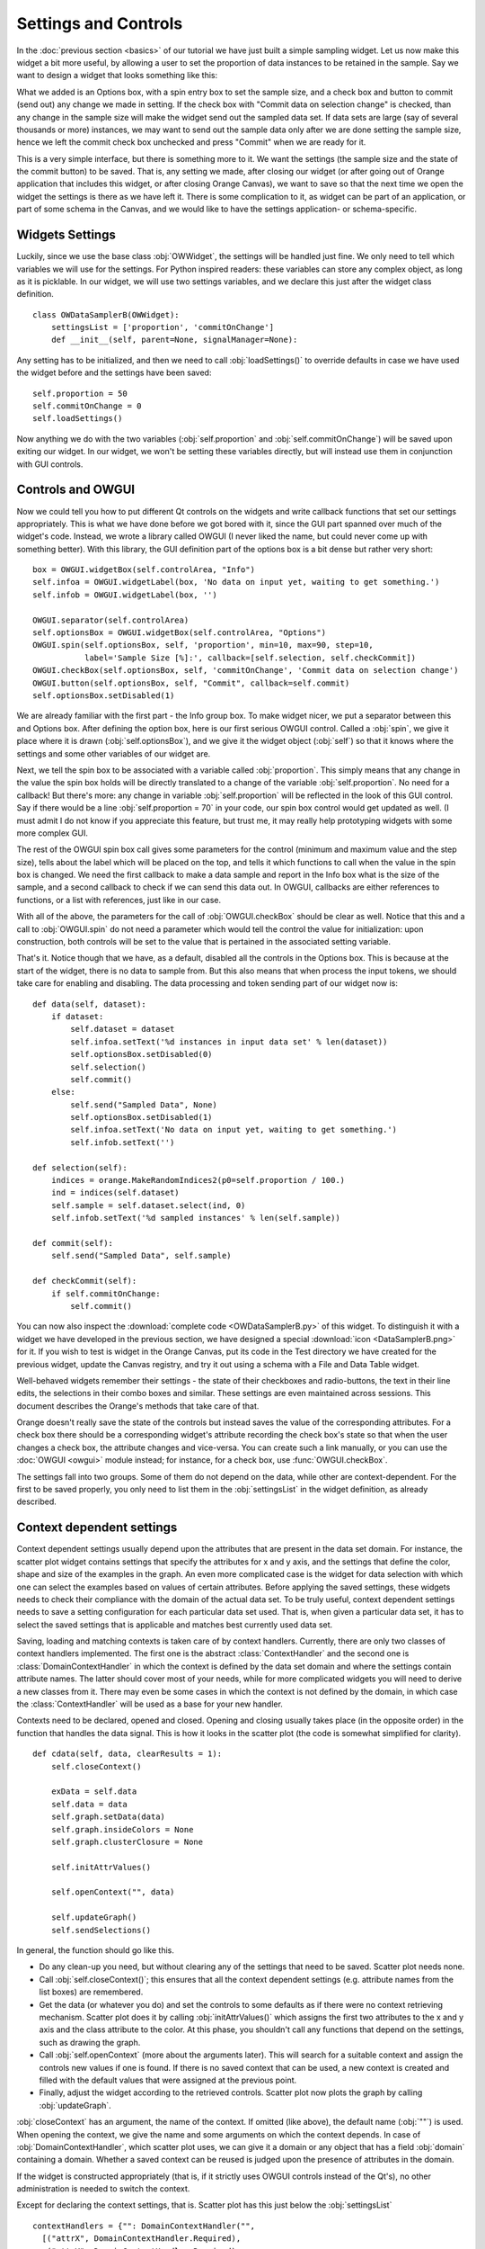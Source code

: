 #####################
Settings and Controls
#####################

In the :doc:`previous section <basics>` of our tutorial we
have just built a simple sampling widget. Let us now make this widget
a bit more useful, by allowing a user to set the proportion of data
instances to be retained in the sample. Say we want to design a widget
that looks something like this:

.. image:: dataSamplerBWidget.png

What we added is an Options box, with a spin entry box to set the
sample size, and a check box and button to commit (send out) any
change we made in setting. If the check box with "Commit data on
selection change" is checked, than any change in the sample size will
make the widget send out the sampled data set. If data sets are large
(say of several thousands or more) instances, we may want to send out
the sample data only after we are done setting the sample size, hence
we left the commit check box unchecked and press "Commit" when we are
ready for it.

This is a very simple interface, but there is something more to
it. We want the settings (the sample size and the state of the commit
button) to be saved. That is, any setting we made, after closing our
widget (or after going out of Orange application that includes this
widget, or after closing Orange Canvas), we want to save so that the
next time we open the widget the settings is there as we have left
it. There is some complication to it, as widget can be part of an
application, or part of some schema in the Canvas, and we would like
to have the settings application- or schema-specific.

****************
Widgets Settings
****************

Luckily, since we use the base class :obj:`OWWidget`, the settings
will be handled just fine. We only need to tell which variables we
will use for the settings. For Python inspired readers: these
variables can store any complex object, as long as it is
picklable. In our widget, we will use two settings variables, and we
declare this just after the widget class definition.

::

    class OWDataSamplerB(OWWidget):
        settingsList = ['proportion', 'commitOnChange']
        def __init__(self, parent=None, signalManager=None):

Any setting has to be initialized, and then we need to call
:obj:`loadSettings()` to override defaults in case we have used
the widget before and the settings have been saved::

    self.proportion = 50
    self.commitOnChange = 0
    self.loadSettings()

Now anything we do with the two variables (:obj:`self.proportion` and
:obj:`self.commitOnChange`) will be saved upon exiting our
widget. In our widget, we won't be setting these variables directly,
but will instead use them in conjunction with GUI controls.

******************
Controls and OWGUI
******************

Now we could tell you how to put different Qt controls on the
widgets and write callback functions that set our settings
appropriately. This is what we have done before we got bored with it,
since the GUI part spanned over much of the widget's code. Instead, we
wrote a library called OWGUI (I never liked the name, but could never
come up with something better). With this library, the GUI definition
part of the options box is a bit dense but rather very short::

    box = OWGUI.widgetBox(self.controlArea, "Info")
    self.infoa = OWGUI.widgetLabel(box, 'No data on input yet, waiting to get something.')
    self.infob = OWGUI.widgetLabel(box, '')

    OWGUI.separator(self.controlArea)
    self.optionsBox = OWGUI.widgetBox(self.controlArea, "Options")
    OWGUI.spin(self.optionsBox, self, 'proportion', min=10, max=90, step=10,
               label='Sample Size [%]:', callback=[self.selection, self.checkCommit])
    OWGUI.checkBox(self.optionsBox, self, 'commitOnChange', 'Commit data on selection change')
    OWGUI.button(self.optionsBox, self, "Commit", callback=self.commit)
    self.optionsBox.setDisabled(1)

We are already familiar with the first part - the Info group
box. To make widget nicer, we put a separator between this and Options
box. After defining the option box, here is our first serious OWGUI
control. Called a :obj:`spin`, we give it place where it is
drawn (:obj:`self.optionsBox`), and we give it the widget object
(:obj:`self`) so that it knows where the settings and some other
variables of our widget are.

Next, we tell the spin box to be
associated with a variable called :obj:`proportion`. This simply
means that any change in the value the spin box holds will be directly
translated to a change of the variable
:obj:`self.proportion`. No need for a callback! But there's
more: any change in variable :obj:`self.proportion` will be
reflected in the look of this GUI control. Say if there would be a
line :obj:`self.proportion = 70` in your code, our spin box
control would get updated as well. (I must admit I do not know if you
appreciate this feature, but trust me, it may really help prototyping
widgets with some more complex GUI.

The rest of the OWGUI spin box call gives some parameters for the
control (minimum and maximum value and the step size), tells about the
label which will be placed on the top, and tells it which functions to
call when the value in the spin box is changed. We need the first
callback to make a data sample and report in the Info box what is the
size of the sample, and a second callback to check if we can send this
data out. In OWGUI, callbacks are either references to functions, or a
list with references, just like in our case.

With all of the above, the parameters for the call of
:obj:`OWGUI.checkBox` should be clear as well. Notice that this
and a call to :obj:`OWGUI.spin` do not need a parameter which
would tell the control the value for initialization: upon construction,
both controls will be set to the value that is pertained in the
associated setting variable.

That's it. Notice though that we have, as a default, disabled all
the controls in the Options box. This is because at the start of the
widget, there is no data to sample from. But this also means that when
process the input tokens, we should take care for enabling and
disabling. The data processing and token sending part of our widget
now is::

    def data(self, dataset):
        if dataset:
            self.dataset = dataset
            self.infoa.setText('%d instances in input data set' % len(dataset))
            self.optionsBox.setDisabled(0)
            self.selection()
            self.commit()
        else:
            self.send("Sampled Data", None)
            self.optionsBox.setDisabled(1)
            self.infoa.setText('No data on input yet, waiting to get something.')
            self.infob.setText('')

    def selection(self):
        indices = orange.MakeRandomIndices2(p0=self.proportion / 100.)
        ind = indices(self.dataset)
        self.sample = self.dataset.select(ind, 0)
        self.infob.setText('%d sampled instances' % len(self.sample))

    def commit(self):
        self.send("Sampled Data", self.sample)

    def checkCommit(self):
        if self.commitOnChange:
            self.commit()

You can now also inspect the :download:`complete code <OWDataSamplerB.py>`
of this widget. To distinguish it with a widget we have developed in the
previous section, we have designed a special
:download:`icon <DataSamplerB.png>` for it. If you wish to test is
widget in the Orange Canvas, put its code in the Test directory we
have created for the previous widget, update the Canvas registry, and
try it out using a schema with a File and Data Table widget.

.. image:: schemawithdatasamplerB.png


Well-behaved widgets remember their settings - the state of their
checkboxes and radio-buttons, the text in their line edits, the
selections in their combo boxes and similar. These settings are even
maintained across sessions. This document describes the Orange's
methods that take care of that.

Orange doesn't really save the state of the controls but instead
saves the value of the corresponding attributes. For a check box there
should be a corresponding widget's attribute recording the check box's
state so that when the user changes a check box, the attribute changes
and vice-versa. You can create such a link manually, or you can use
the :doc:`OWGUI <owgui>` module instead; for instance, for a check
box, use :func:`OWGUI.checkBox`.

The settings fall into two groups. Some of them do not depend on
the data, while other are context-dependent. For the first to be saved
properly, you only need to list them in the :obj:`settingsList`
in the widget definition, as already described.


.. module:: OWContexts

**************************
Context dependent settings
**************************

Context dependent settings usually depend upon the attributes that
are present in the data set domain. For instance, the scatter plot
widget contains settings that specify the attributes for x and y axis,
and the settings that define the color, shape and size of the examples
in the graph. An even more complicated case is the widget for data
selection with which one can select the examples based on values of
certain attributes. Before applying the saved settings, these widgets
needs to check their compliance with the domain of the actual data
set. To be truly useful, context dependent settings needs to save a
setting configuration for each particular data set used. That is, when
given a particular data set, it has to select the saved settings that
is applicable and matches best currently used data set.

Saving, loading and matching contexts is taken care of by context
handlers. Currently, there are only two classes of context handlers
implemented. The first one is the abstract :class:`ContextHandler`
and the second one is :class:`DomainContextHandler` in which the
context is defined by the data set domain and where the settings
contain attribute names. The latter should cover most of your needs,
while for more complicated widgets you will need to derive a new
classes from it. There may even be some cases in which the context is
not defined by the domain, in which case the
:class:`ContextHandler` will be used as a base for your new
handler.

Contexts need to be declared, opened and closed. Opening and
closing usually takes place (in the opposite order) in the function
that handles the data signal. This is how it looks in the scatter plot
(the code is somewhat simplified for clarity).

::

    def cdata(self, data, clearResults = 1):
        self.closeContext()

        exData = self.data
        self.data = data
        self.graph.setData(data)
        self.graph.insideColors = None
        self.graph.clusterClosure = None

        self.initAttrValues()

        self.openContext("", data)

        self.updateGraph()
        self.sendSelections()

In general, the function should go like this.

* Do any clean-up you need, but without clearing any of the settings that need
  to be saved. Scatter plot needs none.
* Call :obj:`self.closeContext()`; this ensures that all the context dependent
  settings (e.g. attribute names from the list boxes) are remembered.
* Get the data (or whatever you do) and set the controls to some defaults as
  if there were no context retrieving mechanism. Scatter plot does it by
  calling :obj:`initAttrValues()` which assigns the first two attributes to
  the x and y axis and the class attribute to the color. At this phase, you
  shouldn't call any functions that depend on the settings, such as drawing
  the graph.
* Call :obj:`self.openContext` (more about the arguments later). This will
  search for a suitable context and assign the controls new values if one is
  found. If there is no saved context that can be used, a new context is
  created and filled with the default values that were assigned at the previous
  point.
* Finally, adjust the widget according to the retrieved controls. Scatter plot
  now plots the graph by calling :obj:`updateGraph`.


:obj:`closeContext` has an argument, the name of the context. If omitted
(like above), the default name (:obj:`""`) is used. When opening the context,
we give the name and some arguments on which the context depends. In case of
:obj:`DomainContextHandler`, which scatter plot uses, we can give it a domain
or any object that has a field :obj:`domain` containing a domain. Whether a
saved context can be reused is judged upon the presence of attributes in the
domain.

If the widget is constructed appropriately (that is, if it strictly uses OWGUI
controls instead of the Qt's), no other administration is needed to switch the
context.

Except for declaring the context settings, that is. Scatter plot has this just
below the :obj:`settingsList` ::

    contextHandlers = {"": DomainContextHandler("",
      [("attrX", DomainContextHandler.Required),
       ("attrY", DomainContextHandler.Required),
       ("attrLabel", DomainContextHandler.Optional),
       ("attrShape", DomainContextHandler.Optional),
       ("attrSize", DomainContextHandler.Optional)])}

:obj:`contextHandlers` is a dictionary whose keys are contexts' names. Each
widget can have multiple contexts; for an unrealistic example, consider a
scatter plot which gets two data sets and uses one attribute from the first
for the x axis, and an attribute from the other for y. Since we won't see this
often, the default name for a context is an empty string.

The values in the dictionary are context handlers. Scatter plot declares that
it has a DomainContextHandler with name "" (sorry for the repetition) with
attributes "attrX", "attrY", "attrLabel", "attrShape" and "attrSize". The
first two are required, while the other three are optional.

*********************************
Using :obj:`DomainContextHandler`
*********************************

What we said above is not exactly true. :obj:`DomainContextHandler.Required`
is the default flag, so :obj:`("attrX", DomainContextHandler.Required)` can
be replaced by simply :obj:`"attrX"`. And the latter three have the
same flags, so they can be grouped into :obj:`(["attrLabel",
"attrShape", "attrSize"], DomainContextHandler.Optional)`. So
what scatter plot really says is::

    contextHandlers = {"": DomainContextHandler("", [
       "attrX", "attrY",
       (["attrLabel", "attrShape", "attrSize"], DomainContextHandler.Optional)])}

What do ``Optional`` and ``Required`` mean? Say that you used the
scatter plot on the data with attributes A, B, C and D; A and B are
used for the x and y axis and D defined the colors of examples. Now
you load a new data with attributes A, B, E, and F. The same context
can be used - A and B will again be shown on x and y axis and the
default (the one set by :obj:`self.initAttrValues`) will be used
for the color since the attribute D is missing in the new data. Now
comes the third data set, which only has attributes A, D and E. The
context now can't be reused since the attribute used for the
*required* :obj:`attrY` (the y axis) is missing.

OK, now it is time to be a bit formal. As said,
:obj:`contextHandlers` is a dictionary and the values in it need
to be context handlers derived from the abstract class
:obj:`ContextHandler`. The way it is declared of course depends
upon its constructor, so the above applies only to the usual
:obj:`DomainContextHandler`.

:class:`DomainContextHandler`'s constructor has the following arguments

`contextName`
   The name of the context; it should consist of letters and digits (it is
   used as a part of a variable name). In case the widget has multiple
   contexts, they should have unique names. In most cases there will be only
   one context, so you can leave it empty.

`fields`
   The names of the attributes to be saved and the corresponding flags. They
   are described in more details below.

`cloneIfImperfect`
   States that when the context doesn't match perfectly, that is, unless the
   domain is exactly the same as the domain from which the context was
   originally created, :obj:`openContext` shouldn't reuse a context but create
   a copy of the best matching context instead. Default is :obj:`True`.

`loadImperfect`
   tells whether the contexts that do not match perfectly (see above) should
   be used or not. Default is :obj:`True`.

`findImperfect`
   Tells whether imperfect contexts match at all or not (this flag is
   somewhat confused with :obj:`loadImperfect`, but it may come useful some
   day). Default is :obj:`True` again.

`syncWithGlobal`
   Tells whether instances of this widget should have a shared list of
   contexts (default). The alternative is that each keeps its own list;
   each individual list is merged with the global when the widget is deleted
   from the canvas (or when the canvas is closed). This setting only applies
   to canvas, while in saved applications widgets always have separate settings
   lists.

`maxAttributesToPickle`
   To keep the size of the context file small, settings for domains exceeding
   a certain number of attributes are not pickled. Default is 100, but you can
   increase (or decrease this) if you need to.


The truly interesting argument is :obj:`fields`. It roughly corresponds to the
:obj:`settingsList` in that each element specifies one widget attribute to be
saved. The elements of :obj:`fields` can be strings, tuples and/or instances of
:obj:`ContextField` (whatever you give, it gets automatically converted to the
latter). When given as tuples, they should consist of two elements, the field
name (just like in :obj:`settingsList`) and a flag. Here are the possible flags:

* :obj:`DomainContextHandler.Optional`,
  :obj:`DomainContextHandler.SelectedRequired` and
  :obj:`DomainContextHandler.Required` state whether the attribute is optional
  or required, as explained above. Default is :obj:`Required`.
  :obj:`DomainContextHandler.SelectedRequired` is applicable only if the
  control is a list box, where it means that the attributes that are selected
  are required while the other attributes from the list are not.

* :obj:`DomainContextHandler.NotAttribute` the setting is not an attribute
  name. You can essentially make a check box context dependent, but we very
  strongly dissuade from this since it can really confuse the user if some
  check boxes change with the data while most do not.

* :obj:`DomainContextHandler.List` tells that the attribute corresponds to a
  list box.


Flags can be combined, so to specify a list in which all attributes
are required, you would give :obj:`DomainContextHandler.List +
DomainContextHandler.Required`. Since this combination is
common, :obj:`DomainContextHandler.RequiredList` can be used
instead.

There are two shortcuts. The default flag is
:obj:`DomainContextHandler.Required`. If your attribute is like
this (as most are), you can give only its name instead of a
tuple. This is how :obj:`"attrX"` and :obj:`"attrY"` are
given in the scatter plot. If there are multiple attributes with the
same flags, you can specify them with a tuple in which the first
element is not a string but a list of strings. We have seen this trick
in the scatter plot, too.

But the tuples are actually a shortcut for instances of
:obj:`ContextField`. When you say :obj:`"attrX"` this is actually
:obj:`ContextField("attrX", DomainContextHandler.Required)`

..
   But see this monster from widget "Select Attributes" (file OWDataDomain.py)::

       contextHandlers = {"": DomainContextHandler("",
           [ContextField("chosenAttributes",
                          DomainContextHandler.RequiredList,
                          selected="selectedChosen", reservoir="inputAttributes"),
            ContextField("classAttribute",
                          DomainContextHandler.RequiredList,
                          selected="selectedClass", reservoir="inputAttributes"),
            ContextField("metaAttributes",
                          DomainContextHandler.RequiredList,
                          selected="selectedMeta", reservoir="inputAttributes")
       ])}


   :obj:`ContextField`'s constructor gets the name and flags and a list of
   arguments that are written directly into the object instance. To follow the
   example, recall what Select Attributes looks like: it allows you to select a
   subset of attributes, the class attribute and the meta attributes that you
   want to use; the attributes in the corresponding three list boxes are stored
   in the widget's variables :obj:`chosenAttributes`, :obj:`classAttribute`
   and :obj:`metaAttributes` respectively. When the user selects some attributes
   in any of these boxes, the selection is stored in :obj:`selectedChosen`,
   :obj:`selectedClass` and :obj:`selectedMeta`. The remaining attributes
   - those that are not in any of these three list boxes - are in the leftover
   listbox on the left-hand side of the widget, and the content of the box is
   stored in the widget's variable :obj:`inputAttributes`.

   The above definition tells that the context needs to store the contents of
   the three list boxes by specifying the corresponding variables; the list of
   attributes is given as the name of the field and the list of selected
   attributes is in the optional named attribute :obj:`selected`. By
   :obj:`reservoir` we told the context handler that the attributes are taken
   from :obj:`inputAttributes`. So, when a context is retrieved, all the
   attributes that are not in any of the three list boxes are put into
   :obj:`inputAttributes`.

   Why the mess? Couldn't we just store :obj:`inputAttributes` as the fourth
   list box? Imagine that the user first loads the data with attributes A, B,
   C, D, E and F, puts A, B, C in chosen and D in class. E and F are left in
   :obj:`inputAttributes`. Now she loads another data which has attributes A,
   B, C, D, E, and G. The contexts should match (the new data has all the
   attributes we need), but :obj:`inputAttributes` should now contain E and
   G, not E and F, since F doesn't exist any more, while G needs to be made
   available.

   You can use :obj:`ContextField` (instead of tuples and strings) for
   declaring any fields, but you will usually need them only for lists or,
   maybe, some complicated future controls.


*****************************
Defining New Context Handlers
*****************************

Avoid it if you can. If you can't, here's the list of the methods you may need
to implement. You may want to copy as much from the :obj:`DomainContextHandler`
as you can.


:obj:`__init__`
   Has the same arguments as the :obj:`DomainContextHandler`'s, except for the
   :obj:`fields`.

:obj:`newContext()`
   Creates and returns a new context. In :obj:`ContextHandler` it returns an
   instance of :obj:`Context`; you probably won't need to change this.

:obj:`openContext(widget, *args)`
   The method is given a widget and some additional arguments based on which
   the contexts are compared. In case of :obj:`DomainContextHandler` this is
   a domain. There can be one or more such arguments. Note that the method
   :obj:`openContext` which we talked about above is a method of
   :obj:`OWBaseWidget`, while here we describe a method of context handlers.
   Actually, :obj:`OWBaseWidget.openContext(self,contextName, *args)` calls
   the context handler's, passing it's :obj:`self` and :obj:`*args`.

   It needs to find a matching context and copy its settings to the widget or
   construct a new context and copy the settings from the widget. Also, when an
   old context is reused, it should be moved to the beginning of the list.
   :obj:`ContextHandler` already defines this method, which should usually
   suffice. :obj:`DomainContextHandler` adds very little to it.

:obj:`closeContext`
   Copies the settings from the widget by calling :obj:`settingsFromWidget`.
   You probably won't need to overwrite it.

:obj:`match`
   The method is called by :obj:`openContext` to find a matching context.
   Given an existing context and the arguments that were given to
   :obj:`openContext` (for instance, a domain), it should decide whether the
   context matches or not. If it returns 2, it is a perfect match (e.g.
   domains are the same). If it returns 0, the context is not applicable
   (e.g. some of the required attributes are missing). In case it returns a
   number between 0 and 1 (excluding 0), the higher the number the better the
   match. :obj:`openContext` will use the best matching context (or the
   perfect one, if found).

:obj:`settingsToWidget` / :obj:`settingsFromWidget`
   Copy the settings to and from the widget.

:obj:`fastSave`
   This function is called by the widget's :obj:`__setattr__` each time any
   widget's variable is changed to immediately synchronize the context with
   the state of the widget. The method is really needed only when
   :obj:`syncWithGlobal` is set. When the context is closed,
   :obj:`closeContext` will save the settings anyway.

:obj:`cloneContext`
   Given an existing context, it prepares and returns a copy. The method is
   optional; :obj:`copy.deepcopy` can be used instead.


***************************
Saving and loading settings
***************************

Settings can be saved in two different places. Orange Canvas save
settings in .ini files in its application data directory. Each widget type has
a separate file; for instance, the scatter plot's settings are saved in
:obj:`ScatterPlot.ini`. Saved schemas and applications save
settings in .sav files; the .sav file is placed in the same directory
as the schema or application, has the same name (except for the
extension) and contains the settings for all widgets in the
schema/application.

Saving and loading is done automatically by canvas or the
application. In a very rare case you need it to run these operations
manually, the functions involved are :obj:`loadSettings(self, file=None)`,
:obj:`saveSettings(self, file=None)`, :obj:`loadSettingsStr(self, str)`,
:obj:`saveSettingsStr(self)`. The first two load and save from
the file; if not given, the default name (widget's name +
:obj:`.ini`) is used. They are called by the canvas, never by a
schema or an application. The last two load and save from a string and
are used by schemas and applications. All the functions are defined as
methods of :obj:`OWBaseWidget`, which all other widgets are
derived from.
